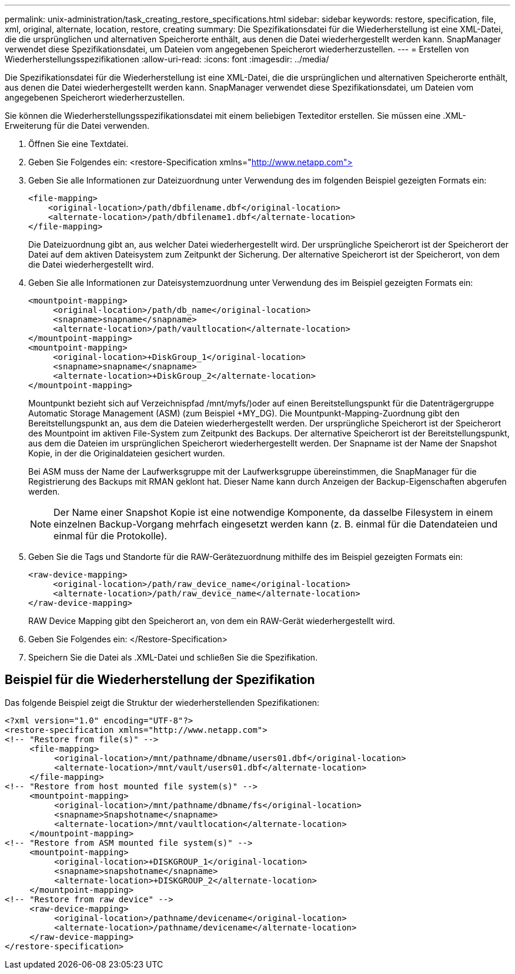 ---
permalink: unix-administration/task_creating_restore_specifications.html 
sidebar: sidebar 
keywords: restore, specification, file, xml, original, alternate, location, restore, creating 
summary: Die Spezifikationsdatei für die Wiederherstellung ist eine XML-Datei, die die ursprünglichen und alternativen Speicherorte enthält, aus denen die Datei wiederhergestellt werden kann. SnapManager verwendet diese Spezifikationsdatei, um Dateien vom angegebenen Speicherort wiederherzustellen. 
---
= Erstellen von Wiederherstellungsspezifikationen
:allow-uri-read: 
:icons: font
:imagesdir: ../media/


[role="lead"]
Die Spezifikationsdatei für die Wiederherstellung ist eine XML-Datei, die die ursprünglichen und alternativen Speicherorte enthält, aus denen die Datei wiederhergestellt werden kann. SnapManager verwendet diese Spezifikationsdatei, um Dateien vom angegebenen Speicherort wiederherzustellen.

Sie können die Wiederherstellungsspezifikationsdatei mit einem beliebigen Texteditor erstellen. Sie müssen eine .XML-Erweiterung für die Datei verwenden.

. Öffnen Sie eine Textdatei.
. Geben Sie Folgendes ein: <restore-Specification xmlns="http://www.netapp.com">[]
. Geben Sie alle Informationen zur Dateizuordnung unter Verwendung des im folgenden Beispiel gezeigten Formats ein:
+
[listing]
----
<file-mapping>
    <original-location>/path/dbfilename.dbf</original-location>
    <alternate-location>/path/dbfilename1.dbf</alternate-location>
</file-mapping>
----
+
Die Dateizuordnung gibt an, aus welcher Datei wiederhergestellt wird. Der ursprüngliche Speicherort ist der Speicherort der Datei auf dem aktiven Dateisystem zum Zeitpunkt der Sicherung. Der alternative Speicherort ist der Speicherort, von dem die Datei wiederhergestellt wird.

. Geben Sie alle Informationen zur Dateisystemzuordnung unter Verwendung des im Beispiel gezeigten Formats ein:
+
[listing]
----
<mountpoint-mapping>
     <original-location>/path/db_name</original-location>
     <snapname>snapname</snapname>
     <alternate-location>/path/vaultlocation</alternate-location>
</mountpoint-mapping>
<mountpoint-mapping>
     <original-location>+DiskGroup_1</original-location>
     <snapname>snapname</snapname>
     <alternate-location>+DiskGroup_2</alternate-location>
</mountpoint-mapping>
----
+
Mountpunkt bezieht sich auf Verzeichnispfad /mnt/myfs/)oder auf einen Bereitstellungspunkt für die Datenträgergruppe Automatic Storage Management (ASM) (zum Beispiel +MY_DG). Die Mountpunkt-Mapping-Zuordnung gibt den Bereitstellungspunkt an, aus dem die Dateien wiederhergestellt werden. Der ursprüngliche Speicherort ist der Speicherort des Mountpoint im aktiven File-System zum Zeitpunkt des Backups. Der alternative Speicherort ist der Bereitstellungspunkt, aus dem die Dateien im ursprünglichen Speicherort wiederhergestellt werden. Der Snapname ist der Name der Snapshot Kopie, in der die Originaldateien gesichert wurden.

+
Bei ASM muss der Name der Laufwerksgruppe mit der Laufwerksgruppe übereinstimmen, die SnapManager für die Registrierung des Backups mit RMAN geklont hat. Dieser Name kann durch Anzeigen der Backup-Eigenschaften abgerufen werden.

+

NOTE: Der Name einer Snapshot Kopie ist eine notwendige Komponente, da dasselbe Filesystem in einem einzelnen Backup-Vorgang mehrfach eingesetzt werden kann (z. B. einmal für die Datendateien und einmal für die Protokolle).

. Geben Sie die Tags und Standorte für die RAW-Gerätezuordnung mithilfe des im Beispiel gezeigten Formats ein:
+
[listing]
----
<raw-device-mapping>
     <original-location>/path/raw_device_name</original-location>
     <alternate-location>/path/raw_device_name</alternate-location>
</raw-device-mapping>
----
+
RAW Device Mapping gibt den Speicherort an, von dem ein RAW-Gerät wiederhergestellt wird.

. Geben Sie Folgendes ein: </Restore-Specification>
. Speichern Sie die Datei als .XML-Datei und schließen Sie die Spezifikation.




== Beispiel für die Wiederherstellung der Spezifikation

Das folgende Beispiel zeigt die Struktur der wiederherstellenden Spezifikationen:

[listing]
----
<?xml version="1.0" encoding="UTF-8"?>
<restore-specification xmlns="http://www.netapp.com">
<!-- "Restore from file(s)" -->
     <file-mapping>
          <original-location>/mnt/pathname/dbname/users01.dbf</original-location>
          <alternate-location>/mnt/vault/users01.dbf</alternate-location>
     </file-mapping>
<!-- "Restore from host mounted file system(s)" -->
     <mountpoint-mapping>
          <original-location>/mnt/pathname/dbname/fs</original-location>
          <snapname>Snapshotname</snapname>
          <alternate-location>/mnt/vaultlocation</alternate-location>
     </mountpoint-mapping>
<!-- "Restore from ASM mounted file system(s)" -->
     <mountpoint-mapping>
          <original-location>+DISKGROUP_1</original-location>
          <snapname>snapshotname</snapname>
          <alternate-location>+DISKGROUP_2</alternate-location>
     </mountpoint-mapping>
<!-- "Restore from raw device" -->
     <raw-device-mapping>
          <original-location>/pathname/devicename</original-location>
          <alternate-location>/pathname/devicename</alternate-location>
     </raw-device-mapping>
</restore-specification>
----